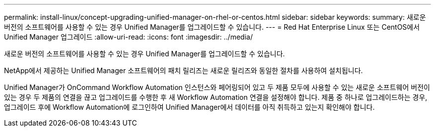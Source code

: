 ---
permalink: install-linux/concept-upgrading-unified-manager-on-rhel-or-centos.html 
sidebar: sidebar 
keywords:  
summary: 새로운 버전의 소프트웨어를 사용할 수 있는 경우 Unified Manager를 업그레이드할 수 있습니다. 
---
= Red Hat Enterprise Linux 또는 CentOS에서 Unified Manager 업그레이드
:allow-uri-read: 
:icons: font
:imagesdir: ../media/


[role="lead"]
새로운 버전의 소프트웨어를 사용할 수 있는 경우 Unified Manager를 업그레이드할 수 있습니다.

NetApp에서 제공하는 Unified Manager 소프트웨어의 패치 릴리즈는 새로운 릴리즈와 동일한 절차를 사용하여 설치됩니다.

Unified Manager가 OnCommand Workflow Automation 인스턴스와 페어링되어 있고 두 제품 모두에 사용할 수 있는 새로운 소프트웨어 버전이 있는 경우 두 제품의 연결을 끊고 업그레이드를 수행한 후 새 Workflow Automation 연결을 설정해야 합니다. 제품 중 하나로 업그레이드하는 경우, 업그레이드 후에 Workflow Automation에 로그인하여 Unified Manager에서 데이터를 아직 취득하고 있는지 확인해야 합니다.

